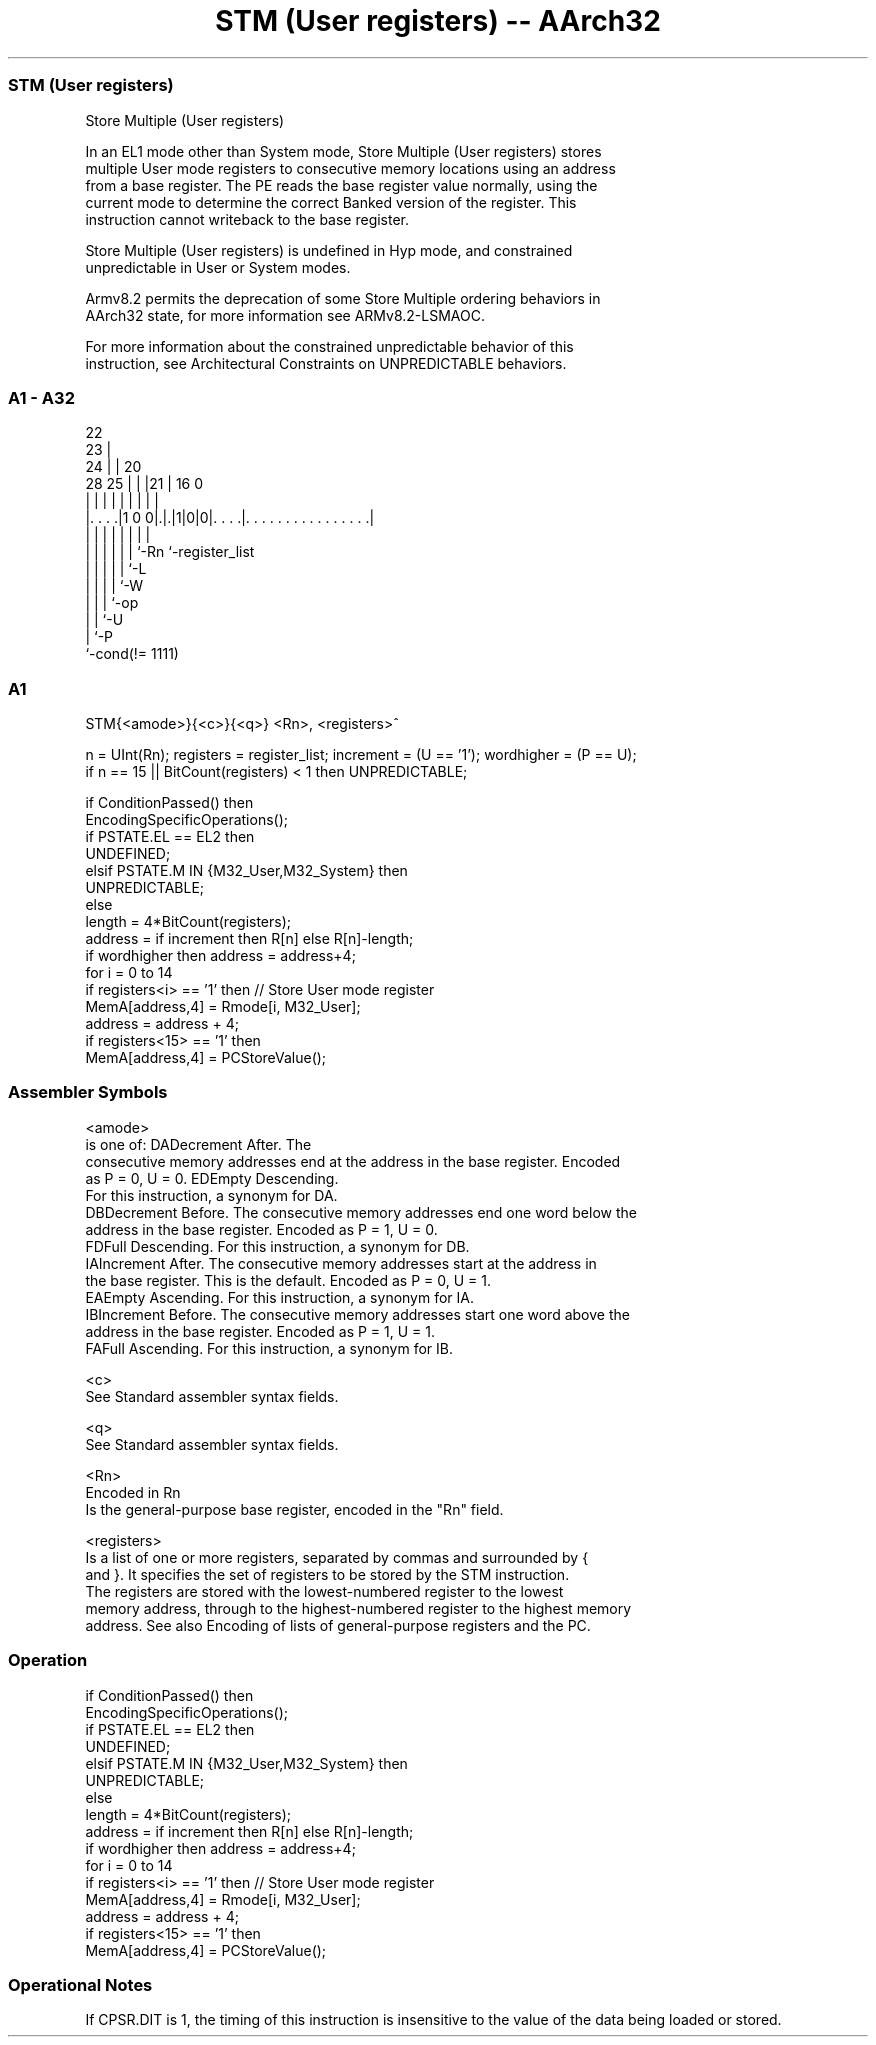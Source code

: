 .nh
.TH "STM (User registers) -- AArch32" "7" " "  "instruction" "general"
.SS STM (User registers)
 Store Multiple (User registers)

 In an EL1 mode other than System mode, Store Multiple (User registers) stores
 multiple User mode registers to consecutive memory locations using an address
 from a base register. The PE reads the base register value normally, using the
 current mode to determine the correct Banked version of the register. This
 instruction cannot writeback to the base register.

 Store Multiple (User registers) is undefined in Hyp mode, and constrained
 unpredictable in User or System modes.

 Armv8.2 permits the deprecation of some Store Multiple ordering behaviors in
 AArch32 state, for more information see ARMv8.2-LSMAOC.

 For more information about the constrained unpredictable behavior of this
 instruction, see Architectural Constraints on UNPREDICTABLE behaviors.



.SS A1 - A32
 
                     22                                            
                   23 |                                            
                 24 | |  20                                        
         28    25 | | |21 |      16                               0
          |     | | | | | |       |                               |
  |. . . .|1 0 0|.|.|1|0|0|. . . .|. . . . . . . . . . . . . . . .|
  |             | | | | | |       |
  |             | | | | | `-Rn    `-register_list
  |             | | | | `-L
  |             | | | `-W
  |             | | `-op
  |             | `-U
  |             `-P
  `-cond(!= 1111)
  
  
 
.SS A1
 
 STM{<amode>}{<c>}{<q>} <Rn>, <registers>^
 
 n = UInt(Rn);  registers = register_list;  increment = (U == '1');  wordhigher = (P == U);
 if n == 15 || BitCount(registers) < 1 then UNPREDICTABLE;
 
 if ConditionPassed() then
     EncodingSpecificOperations();
     if PSTATE.EL == EL2 then
         UNDEFINED;
     elsif PSTATE.M IN {M32_User,M32_System} then
         UNPREDICTABLE;
     else
         length = 4*BitCount(registers);
         address = if increment then R[n] else R[n]-length;
         if wordhigher then address = address+4;
         for i = 0 to 14
             if registers<i> == '1' then  // Store User mode register
                 MemA[address,4] = Rmode[i, M32_User];
                 address = address + 4;
         if registers<15> == '1' then
             MemA[address,4] = PCStoreValue();
 

.SS Assembler Symbols

 <amode>
  is one of:                                       DADecrement After. The
  consecutive memory addresses end at the address in the base register. Encoded
  as P = 0, U = 0.                                         EDEmpty Descending.
  For this instruction, a synonym for DA.
  DBDecrement Before. The consecutive memory addresses end one word below the
  address in the base register. Encoded as P = 1, U = 0.
  FDFull Descending. For this instruction, a synonym for DB.
  IAIncrement After. The consecutive memory addresses start at the address in
  the base register. This is the default. Encoded as P = 0, U = 1.
  EAEmpty Ascending. For this instruction, a synonym for IA.
  IBIncrement Before. The consecutive memory addresses start one word above the
  address in the base register. Encoded as P = 1, U = 1.
  FAFull Ascending. For this instruction, a synonym for IB.

 <c>
  See Standard assembler syntax fields.

 <q>
  See Standard assembler syntax fields.

 <Rn>
  Encoded in Rn
  Is the general-purpose base register, encoded in the "Rn" field.

 <registers>
  Is a list of one or more registers, separated by commas and surrounded by {
  and }. It specifies the set of registers to be stored by the STM instruction.
  The registers are stored with the lowest-numbered register to the lowest
  memory address, through to the highest-numbered register to the highest memory
  address. See also Encoding of lists of general-purpose registers and the PC.



.SS Operation

 if ConditionPassed() then
     EncodingSpecificOperations();
     if PSTATE.EL == EL2 then
         UNDEFINED;
     elsif PSTATE.M IN {M32_User,M32_System} then
         UNPREDICTABLE;
     else
         length = 4*BitCount(registers);
         address = if increment then R[n] else R[n]-length;
         if wordhigher then address = address+4;
         for i = 0 to 14
             if registers<i> == '1' then  // Store User mode register
                 MemA[address,4] = Rmode[i, M32_User];
                 address = address + 4;
         if registers<15> == '1' then
             MemA[address,4] = PCStoreValue();


.SS Operational Notes

 
 If CPSR.DIT is 1, the timing of this instruction is insensitive to the value of the data being loaded or stored.
